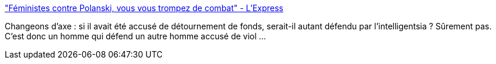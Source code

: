 :jbake-type: post
:jbake-status: published
:jbake-title: "Féministes contre Polanski, vous vous trompez de combat" - L'Express
:jbake-tags: féminisme,_mois_janv.,_année_2017
:jbake-date: 2017-01-20
:jbake-depth: ../
:jbake-uri: shaarli/1484909521000.adoc
:jbake-source: https://nicolas-delsaux.hd.free.fr/Shaarli?searchterm=http%3A%2F%2Fwww.lexpress.fr%2Fculture%2Fcinema%2Fles-feministes-contre-polanski-vous-vous-trompez-de-combat_1870706.html%3Flink_time%3D1484838338%23xtor%3DCS3-5083&searchtags=f%C3%A9minisme+_mois_janv.+_ann%C3%A9e_2017
:jbake-style: shaarli

http://www.lexpress.fr/culture/cinema/les-feministes-contre-polanski-vous-vous-trompez-de-combat_1870706.html?link_time=1484838338#xtor=CS3-5083["Féministes contre Polanski, vous vous trompez de combat" - L'Express]

Changeons d'axe : si il avait été accusé de détournement de fonds, serait-il autant défendu par l'intelligentsia ? Sûrement pas. C'est donc un homme qui défend un autre homme accusé de viol ...
